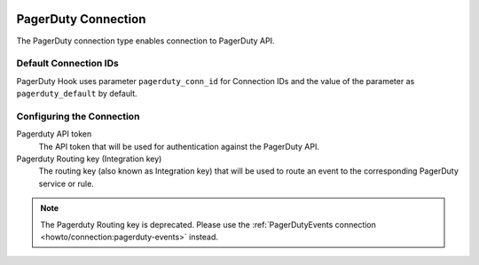  .. Licensed to the Apache Software Foundation (ASF) under one
    or more contributor license agreements.  See the NOTICE file
    distributed with this work for additional information
    regarding copyright ownership.  The ASF licenses this file
    to you under the Apache License, Version 2.0 (the
    "License"); you may not use this file except in compliance
    with the License.  You may obtain a copy of the License at

 ..   http://www.apache.org/licenses/LICENSE-2.0

 .. Unless required by applicable law or agreed to in writing,
    software distributed under the License is distributed on an
    "AS IS" BASIS, WITHOUT WARRANTIES OR CONDITIONS OF ANY
    KIND, either express or implied.  See the License for the
    specific language governing permissions and limitations
    under the License.



.. _howto/connection:pagerduty:

PagerDuty Connection
====================

The PagerDuty connection type enables connection to PagerDuty API.

Default Connection IDs
----------------------

PagerDuty Hook uses parameter ``pagerduty_conn_id`` for Connection IDs and the value of the
parameter as ``pagerduty_default`` by default.

Configuring the Connection
--------------------------

Pagerduty API token
    The API token that will be used for authentication against the PagerDuty API.

Pagerduty Routing key (Integration key)
    The routing key (also known as Integration key) that will be used to route an event to the corresponding
    PagerDuty service or rule.

.. note::
    The Pagerduty Routing key is deprecated.
    Please use the :ref:`PagerDutyEvents connection <howto/connection:pagerduty-events>` instead.
